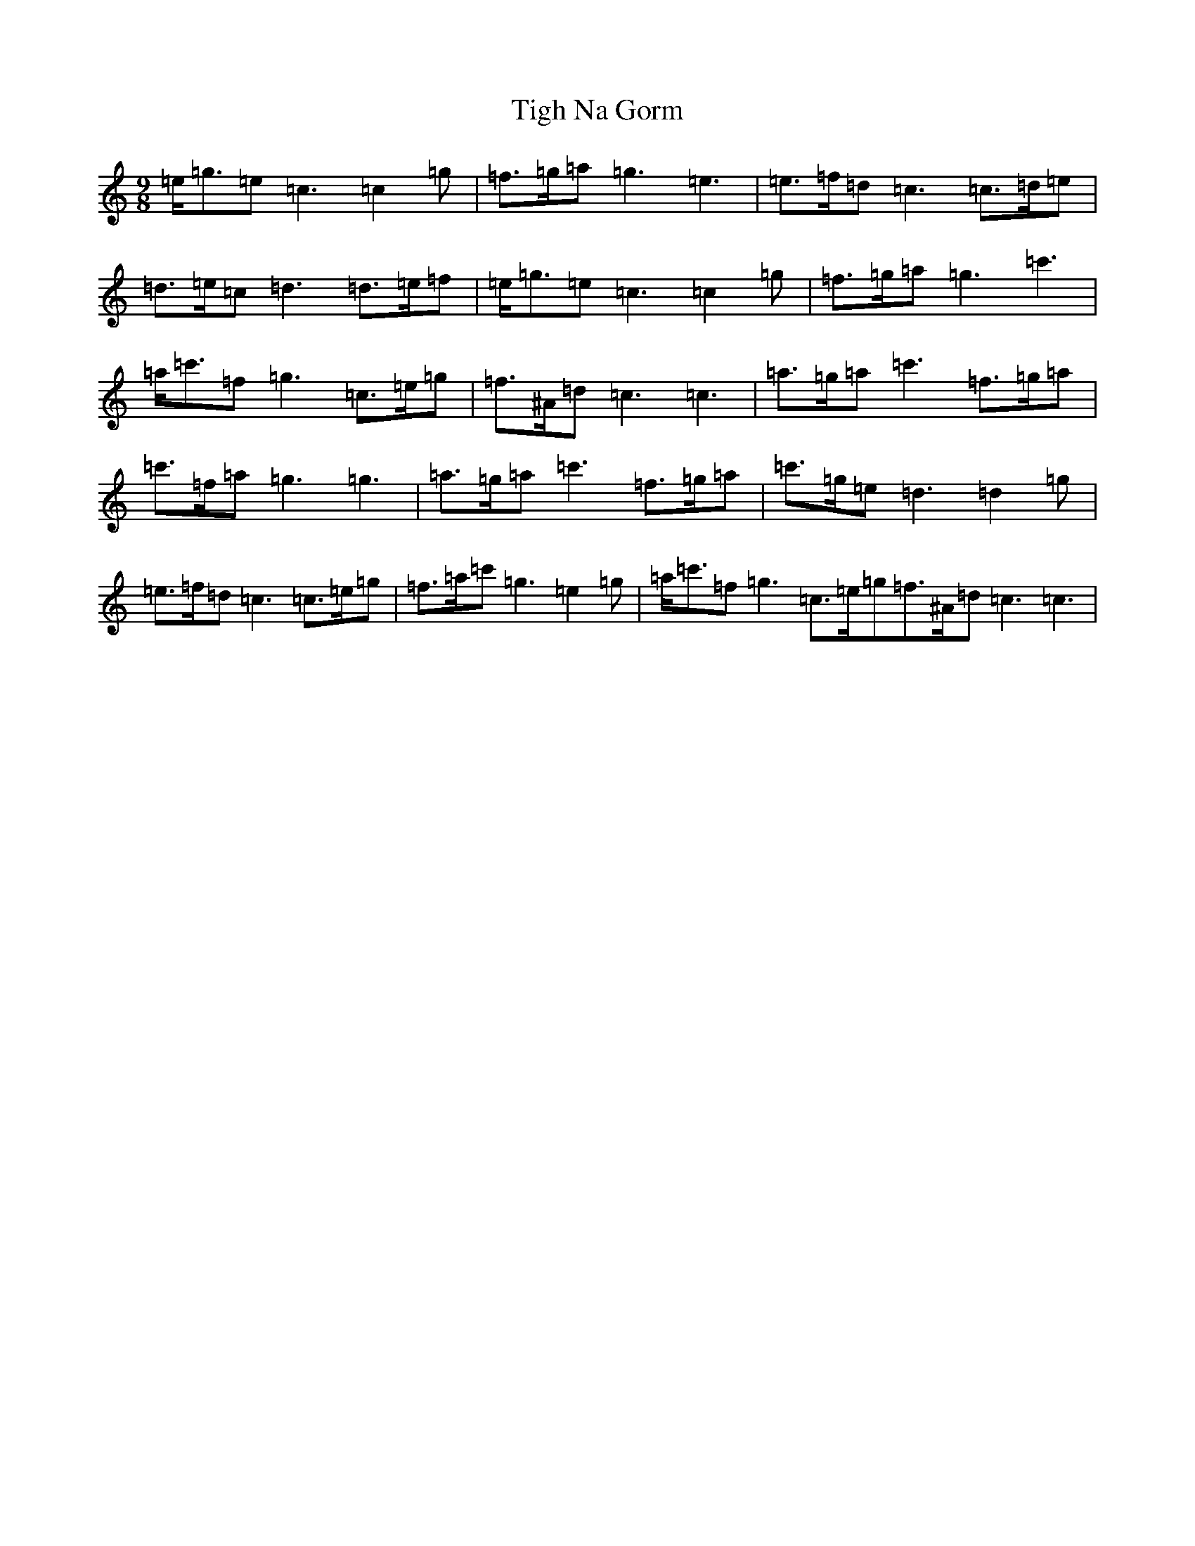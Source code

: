X: 21096
T: Tigh Na Gorm
S: https://thesession.org/tunes/11518#setting11518
Z: A Major
R: slip jig
M: 9/8
L: 1/8
K: C Major
=e<=g=e=c3=c2=g|=f>=g=a=g3=e3|=e>=f=d=c3=c>=d=e|=d>=e=c=d3=d>=e=f|=e<=g=e=c3=c2=g|=f>=g=a=g3=c'3|=a<=c'=f=g3=c>=e=g|=f>^A=d=c3=c3|=a>=g=a=c'3=f>=g=a|=c'>=f=a=g3=g3|=a>=g=a=c'3=f>=g=a|=c'>=g=e=d3=d2=g|=e>=f=d=c3=c>=e=g|=f>=a=c'=g3=e2=g|=a<=c'=f=g3=c>=e=g=f>^A=d=c3=c3|